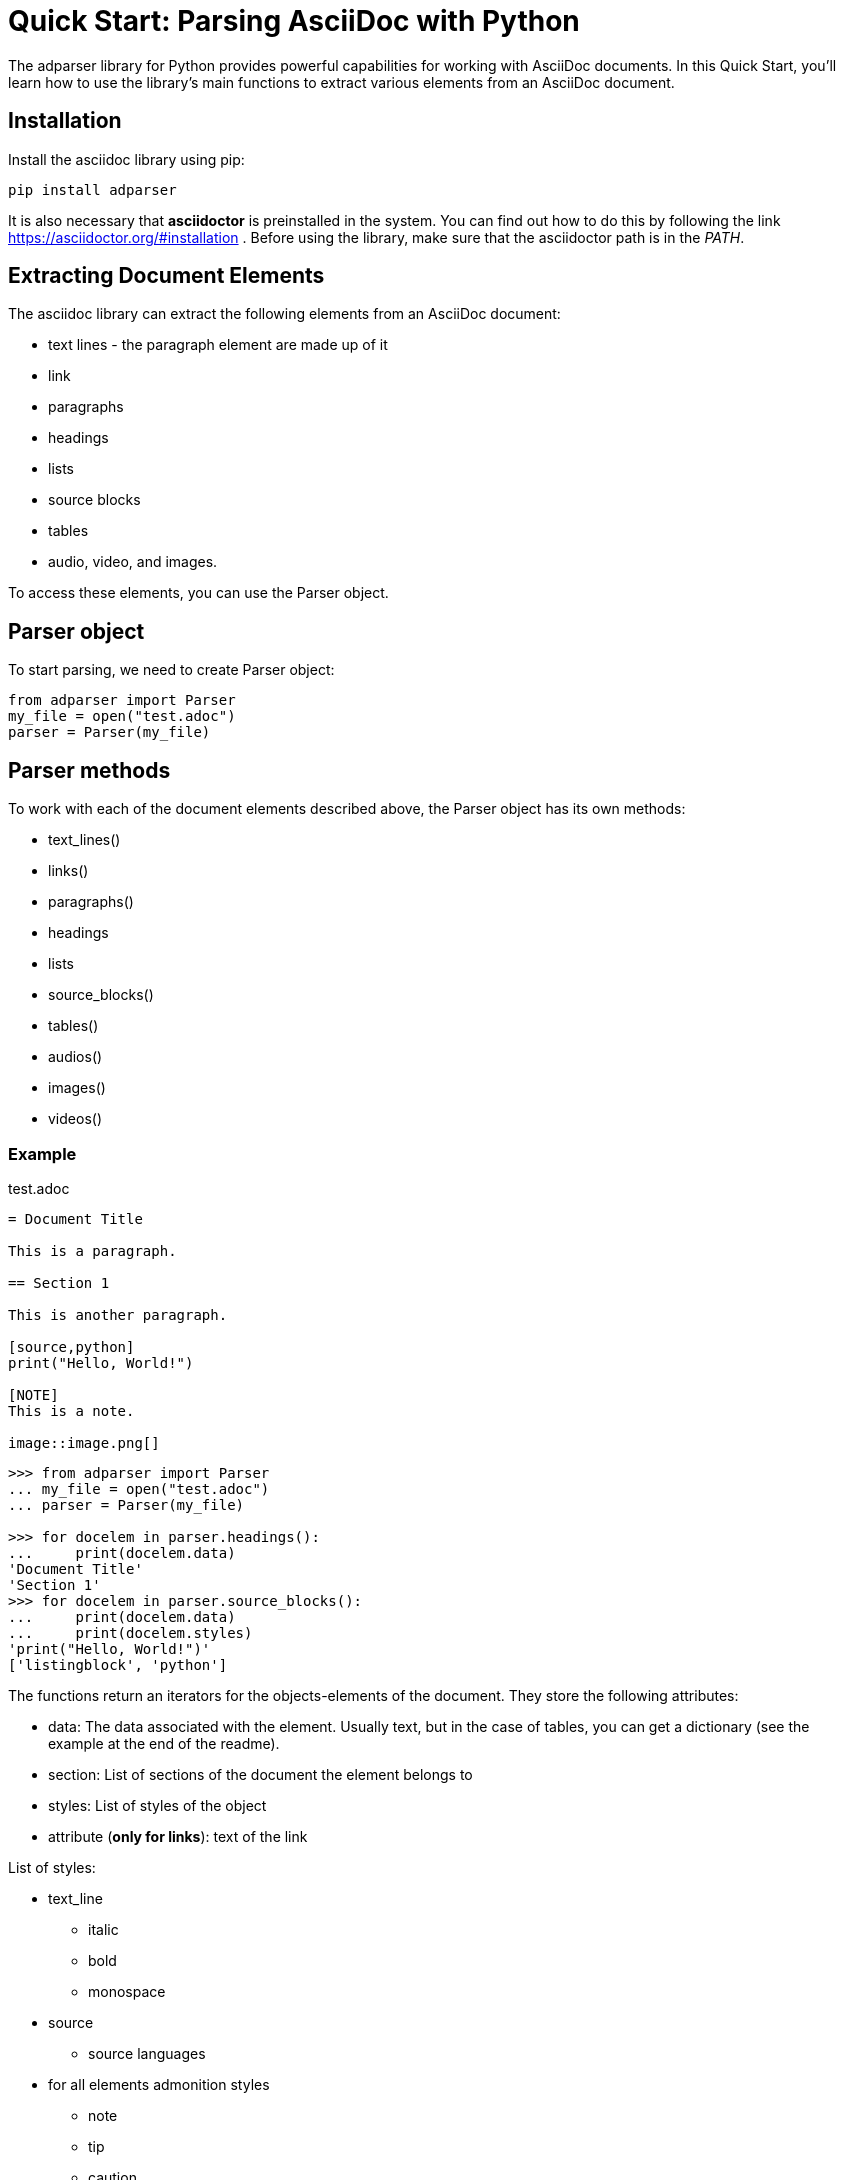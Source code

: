 = Quick Start: Parsing AsciiDoc with Python

The adparser library for Python provides powerful capabilities for working with AsciiDoc documents. In this Quick Start, you'll learn how to use the library's main functions to extract various elements from an AsciiDoc document.

== Installation
Install the asciidoc library using pip:
[source,bash]
pip install adparser

It is also necessary that *asciidoctor* is preinstalled in the system. You can find out how to do this by following the link https://asciidoctor.org/#installation . Before using the library, make sure that the asciidoctor path is in the _PATH_.


== Extracting Document Elements
The asciidoc library can extract the following elements from an AsciiDoc document:

* text lines - the paragraph element are made up of it
* link
* paragraphs
* headings
* lists
* source blocks
* tables
* audio, video, and images.

To access these elements, you can use the Parser object.

== Parser object

To start parsing, we need to create Parser object:

[source, python]
----
from adparser import Parser
my_file = open("test.adoc")
parser = Parser(my_file)
----



== Parser methods

To work with each of the document elements described above, the Parser object has its own methods:

* text_lines()
* links()
* paragraphs()
* headings
* lists
* source_blocks()
* tables()
* audios()
* images()
* videos()

=== Example

[source,asciidoc]
.test.adoc
----

= Document Title

This is a paragraph.

== Section 1

This is another paragraph.

[source,python]
print("Hello, World!")

[NOTE]
This is a note.

image::image.png[]

----

[source, python]
----
>>> from adparser import Parser
... my_file = open("test.adoc")
... parser = Parser(my_file)

>>> for docelem in parser.headings():
...     print(docelem.data)
'Document Title'
'Section 1'
>>> for docelem in parser.source_blocks():
...     print(docelem.data)
...     print(docelem.styles)
'print("Hello, World!")'
['listingblock', 'python']

----


The functions return an iterators for the objects-elements of the document.  They store the following attributes:

* data: The data associated with the element. Usually text, but in the case of tables, you can get a dictionary (see the example at the end of the readme).
* section: List of sections of the document the element belongs to
* styles: List of styles of the object
* attribute (*only for links*): text of the link

List of styles:

* text_line
** italic
** bold
** monospace

* source
** source languages
* for all elements admonition styles
** note
** tip
** caution
** warning
* for all elements area style
** sidebarblock
** exampleblock
** quoteblock
** listningblock
** literalblock

You can get the text from the paragraph object only through the *get_text()* method. It has a url_opt parameter.

url_opt can be:

* 'show_urls'
* 'hide_urls'

This option can hide the url of a link ,hyperlink, media src(image, audio, video) or show it. The default is 'hide_urls'

[source,asciidoc]
.test.adoc
----

= Document Title

You can also use https://www.macports.org[MacPorts], another package manager for macOS, to install Asciidoctor.

If you dont have MacPorts on your computer, complete the https://www.macports.org/install.php[installation instructions] first.

----
[source, python]
----
>>> from adparser import Parser
... my_file = open("test.adoc")
... parser = Parser(my_file)

>>> for docelem in parser.paragraphs():
...     print(docelem.get_text())
'You can also use MacPorts, another package manager for macOS, to install Asciidoctor.'
'If you dont have MacPorts on your computer, complete the installation instructions first.'
>>> for docelem in parser.paragraphs():
...     print(docelem.get_text('show_urls'))
'You can also use https://www.macports.org[MacPorts], another package manager for macOS, to install Asciidoctor.'
'If you dont have MacPorts on your computer, complete the https://www.macports.org/install.php[installation instructions] first.'


----

You can set a named *style* and *section* parameters for Parser methods for a more accurate selection.

[source,asciidoc]
.test.adoc
----

= Document Title

== Python

[source,python]
print("Hello, World!")

== C++

[source,cpp]
std::cout << "Hello, World!";

----
[source, python]
----
>>> from adparser import Parser
... my_file = open("test.adoc")
... parser = Parser(my_file)

>>> for docelem in parser.source_blocks(['cpp']):
...     print(docelem.data)
...     print(docelem.styles)
'std::cout << "Hello, World!";'
['listingblock', 'cpp']
>>> for docelem in parser.source_blocks([], ['Python']):
...     print(docelem.data)

'print("Hello, World!")'
----
Styles and sections are filtered by passing lists. They store the necessary styles or sections. The selection takes place for objects whose style and section attributes have elements of the passed lists as a subset.

If you pass the list of sections ['C++', 'Python'] in the example above, nothing will be output, because there is no code object that is both in the C++ section and in the Python section.

[CAUTION]
====
Features of working with the parser:

* The level 0 section can only be 1 (and it must exist)
* Only the text is extracted from the tables and lists
* Nested tables cannot be used
====
=== How get tables:

[source,asciidoc]
.test.adoc
----

= Document Title

[cols="1,1"]
|===
|Cell in column 1, row 1
|Cell in column 2, row 1

|Cell in column 1, row 2
|Cell in column 2, row 2

|Cell in column 1, row 3
|Cell in column 2, row 3
|===

----

The table objects also have the *data* attribute which stores the dictionary

[source, python]
----
>>> from adparser import Parser
... my_file = open("test.adoc")
... parser = Parser(my_file)
>>> elemiter = parser.tables()
>>> elemiter = next(elemiter)

>>>  print(elemiter.data)
{'col1':['Cell in column 1, row 1', 'Cell in column 1, row 2', 'Cell in column 1, row 3'], 'col2':['Cell in column 2, row 1', 'Cell in column 2, row 2', 'Cell in column 2, row 3']}

----
Keys with the names "col1" and "col2" were automatically created

Using the *to_dict()* and *to_matrix()* methods, you can change the data attribute to a dictionary or matrix, respectively

[source,asciidoc]
.test1.adoc
----

= Document Title

[cols="1,1,1,1"]
|===
|Column 1 |Column 2 |Column 3 |Column 4

|Cell in column 1
|Cell in column 2
|Cell in column 3
|Cell in column 4
|===

----
[source, python]
----
>>> from adparser import Parser
... my_file = open("test1.adoc")
... parser = Parser(my_file)
>>> elemiter = parser.tables()
>>> elemiter = next(elemiter)

>>>  print(elemiter.data["Column 1"])
["Cell in column 1"]
>>> elemiter.to_matrix()
>>> print(elemiter.data[0][0])
'Column 1'
>>> print(elemiter.data[0][1])
'Cell in column 1'
----
The first element in the column becomes the column name (in matrix)

=== get_near() method

To access the closest element to the current one, there is method get_near. The accepted parameters are a string with the name of the required element and a string with the direction: 'up' or 'down'.

[source,asciidoc]
.test.adoc
----

= Document Title

This is a paragraph.

== Section 1

This is another paragraph.

[source,python]
print("Hello, World!")

[NOTE]
This is a note.

image::image.png[]

----
[source, python]
----
>>> from adparser import Parser
... my_file = open("test.adoc")
... parser = Parser(my_file)
>>> for docelem in parser.source_blocks():
...     up_heading = docelem.get_near("heading", direction='up')
...     print(up_heading.data)
...     down_image = docelem.get_near("image", direction='down')
...     print(down_image.data)
'Section 1'
'image.png'
----


[source,asciidoc]
.test2.adoc
----
= Document Title

=====
Here's a sample AsciiDoc document:

-----
= Document Title

Content goes here.
-----

The document header is useful, but not required.
=====

----
[source, python]
----
>>> from adparser import Parser
... my_file = open("test2.adoc")
... parser = Parser(my_file)
>>> for docelem in parser.paragraphs(style=['listingblock']):
...     up_heading = docelem.get_near("paragraph", direction='up')
...     print(up_heading.get_text())

'Here’s a sample AsciiDoc document:'
----
You can also set a named style parameter for these methods.